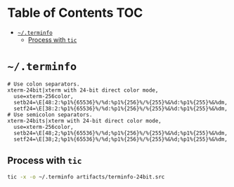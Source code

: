 #+PROPERTY: header-args :mkdirp yes

* Table of Contents                                                     :TOC:
 - [[#terminfo][=~/.terminfo=]]
   - [[#process-with-tic][Process with =tic=]]

* =~/.terminfo=

  #+begin_src text :tangle artifacts/terminfo-24bit.src
    # Use colon separators.
    xterm-24bit|xterm with 24-bit direct color mode,
      use=xterm-256color,
      setb24=\E[48:2:%p1%{65536}%/%d:%p1%{256}%/%{255}%&%d:%p1%{255}%&%dm,
      setf24=\E[38:2:%p1%{65536}%/%d:%p1%{256}%/%{255}%&%d:%p1%{255}%&%dm,
    # Use semicolon separators.
    xterm-24bits|xterm with 24-bit direct color mode,
      use=xterm-256color,
      setb24=\E[48;2;%p1%{65536}%/%d;%p1%{256}%/%{255}%&%d;%p1%{255}%&%dm,
      setf24=\E[38;2;%p1%{65536}%/%d;%p1%{256}%/%{255}%&%d;%p1%{255}%&%dm,
  #+end_src

** Process with =tic=

   #+begin_src sh :noweb tangle :eval yes :exports code :results silent output
     tic -x -o ~/.terminfo artifacts/terminfo-24bit.src
   #+end_src

